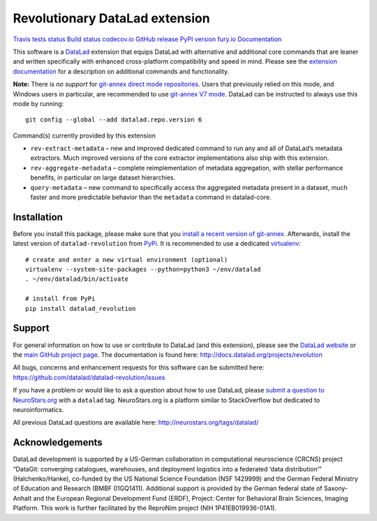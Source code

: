 Revolutionary DataLad extension
===============================

`Travis tests
status <https://travis-ci.org/datalad/datalad-revolution>`__ `Build
status <https://ci.appveyor.com/project/mih/datalad-revolution>`__
`codecov.io <https://codecov.io/github/datalad/datalad-revolution?branch=master>`__
`GitHub
release <https://GitHub.com/datalad/datalad-revolution/releases/>`__
`PyPI version
fury.io <https://pypi.python.org/pypi/datalad-revolution/>`__
`Documentation <http://docs.datalad.org/projects/revolution>`__

This software is a `DataLad <http://datalad.org>`__ extension that
equips DataLad with alternative and additional core commands that are
leaner and written specifically with enhanced cross-platform
compatibility and speed in mind. Please see the `extension
documentation <http://docs.datalad.org/projects/revolution>`__ for a
description on additional commands and functionality.

**Note:** There is *no support* for `git-annex direct mode
repositories <https://git-annex.branchable.com/direct_mode>`__. Users
that previously relied on this mode, and Windows users in particular,
are recommended to use `git-annex V7
mode <https://git-annex.branchable.com/upgrades>`__. DataLad can be
instructed to always use this mode by running:

::

   git config --global --add datalad.repo.version 6

Command(s) currently provided by this extension

-  ``rev-extract-metadata`` – new and improved dedicated command to run
   any and all of DataLad’s metadata extractors. Much improved versions
   of the core extractor implementations also ship with this extension.
-  ``rev-aggregate-metadata`` – complete reimplementation of metadata
   aggregation, with stellar performance benefits, in particular on
   large dataset hierarchies.
-  ``query-metadata`` – new command to specifically access the
   aggregated metadata present in a dataset, much faster and more
   predictable behavior than the ``metadata`` command in datalad-core.

Installation
------------

Before you install this package, please make sure that you `install a
recent version of
git-annex <https://git-annex.branchable.com/install>`__. Afterwards,
install the latest version of ``datalad-revolution`` from
`PyPi <https://pypi.org/project/datalad-revolution>`__. It is
recommended to use a dedicated
`virtualenv <https://virtualenv.pypa.io>`__:

::

   # create and enter a new virtual environment (optional)
   virtualenv --system-site-packages --python=python3 ~/env/datalad
   . ~/env/datalad/bin/activate

   # install from PyPi
   pip install datalad_revolution

Support
-------

For general information on how to use or contribute to DataLad (and this
extension), please see the `DataLad website <http://datalad.org>`__ or
the `main GitHub project page <http://datalad.org>`__. The documentation
is found here: http://docs.datalad.org/projects/revolution

All bugs, concerns and enhancement requests for this software can be
submitted here: https://github.com/datalad/datalad-revolution/issues

If you have a problem or would like to ask a question about how to use
DataLad, please `submit a question to
NeuroStars.org <https://neurostars.org/tags/datalad>`__ with a
``datalad`` tag. NeuroStars.org is a platform similar to StackOverflow
but dedicated to neuroinformatics.

All previous DataLad questions are available here:
http://neurostars.org/tags/datalad/

Acknowledgements
----------------

DataLad development is supported by a US-German collaboration in
computational neuroscience (CRCNS) project “DataGit: converging
catalogues, warehouses, and deployment logistics into a federated ‘data
distribution’” (Halchenko/Hanke), co-funded by the US National Science
Foundation (NSF 1429999) and the German Federal Ministry of Education
and Research (BMBF 01GQ1411). Additional support is provided by the
German federal state of Saxony-Anhalt and the European Regional
Development Fund (ERDF), Project: Center for Behavioral Brain Sciences,
Imaging Platform. This work is further facilitated by the ReproNim
project (NIH 1P41EB019936-01A1).


